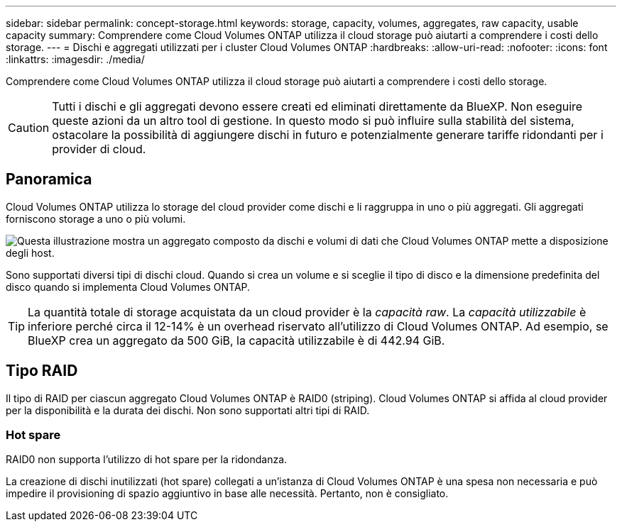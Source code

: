 ---
sidebar: sidebar 
permalink: concept-storage.html 
keywords: storage, capacity, volumes, aggregates, raw capacity, usable capacity 
summary: Comprendere come Cloud Volumes ONTAP utilizza il cloud storage può aiutarti a comprendere i costi dello storage. 
---
= Dischi e aggregati utilizzati per i cluster Cloud Volumes ONTAP
:hardbreaks:
:allow-uri-read: 
:nofooter: 
:icons: font
:linkattrs: 
:imagesdir: ./media/


[role="lead"]
Comprendere come Cloud Volumes ONTAP utilizza il cloud storage può aiutarti a comprendere i costi dello storage.


CAUTION: Tutti i dischi e gli aggregati devono essere creati ed eliminati direttamente da BlueXP. Non eseguire queste azioni da un altro tool di gestione. In questo modo si può influire sulla stabilità del sistema, ostacolare la possibilità di aggiungere dischi in futuro e potenzialmente generare tariffe ridondanti per i provider di cloud.



== Panoramica

Cloud Volumes ONTAP utilizza lo storage del cloud provider come dischi e li raggruppa in uno o più aggregati. Gli aggregati forniscono storage a uno o più volumi.

image:diagram_storage.png["Questa illustrazione mostra un aggregato composto da dischi e volumi di dati che Cloud Volumes ONTAP mette a disposizione degli host."]

Sono supportati diversi tipi di dischi cloud. Quando si crea un volume e si sceglie il tipo di disco e la dimensione predefinita del disco quando si implementa Cloud Volumes ONTAP.


TIP: La quantità totale di storage acquistata da un cloud provider è la _capacità raw_. La _capacità utilizzabile_ è inferiore perché circa il 12-14% è un overhead riservato all'utilizzo di Cloud Volumes ONTAP. Ad esempio, se BlueXP crea un aggregato da 500 GiB, la capacità utilizzabile è di 442.94 GiB.

ifdef::aws[]



== Storage AWS

In AWS, Cloud Volumes ONTAP utilizza lo storage EBS per i dati dell'utente e lo storage NVMe locale come cache flash su alcuni tipi di istanze EC2.

Storage EBS:: In AWS, un aggregato può contenere fino a 6 dischi delle stesse dimensioni. Tuttavia, se si dispone di una configurazione che supporta la funzione Amazon EBS Elastic Volumes, un aggregato può contenere fino a 8 dischi. link:concept-aws-elastic-volumes.html["Scopri di più sul supporto per volumi elastici"].
+
--
La dimensione massima del disco è 16 TIB.

Il tipo di disco EBS sottostante può essere SSD General Purpose (gp3 o gp2), SSD IOPS con provisioning (io1) o HDD con throughput ottimizzato (st1). È possibile associare un disco EBS con Amazon S3 a link:concept-data-tiering.html["storage a oggetti a basso costo"].


NOTE: Si sconsiglia di eseguire il tiering dei dati sullo storage a oggetti quando si utilizzano HDD ottimizzati per il throughput (st1).

--
Storage NVMe locale:: Alcuni tipi di istanze EC2 includono lo storage NVMe locale, utilizzato da Cloud Volumes ONTAP link:concept-flash-cache.html["Flash cache"].


*Link correlati*

* http://docs.aws.amazon.com/AWSEC2/latest/UserGuide/EBSVolumeTypes.html["Documentazione AWS: Tipi di volume EBS"^]
* link:task-planning-your-config.html["Scopri come scegliere i tipi di dischi e le dimensioni dei dischi per i tuoi sistemi in AWS"]
* https://docs.netapp.com/us-en/cloud-volumes-ontap-relnotes/reference-limits-aws.html["Esaminare i limiti di storage per Cloud Volumes ONTAP in AWS"^]
* http://docs.netapp.com/us-en/cloud-volumes-ontap-relnotes/reference-configs-aws.html["Analisi delle configurazioni supportate per Cloud Volumes ONTAP in AWS"^]


endif::aws[]

ifdef::azure[]



== Storage Azure

In Azure, un aggregato può contenere fino a 12 dischi delle stesse dimensioni. Il tipo di disco e le dimensioni massime dipendono dall'utilizzo di un sistema a nodo singolo o di una coppia ha:

Sistemi a nodo singolo:: I sistemi a nodo singolo possono utilizzare questi tipi di dischi gestiti di Azure:
+
--
* _Dischi gestiti SSD Premium_ offrono performance elevate per carichi di lavoro i/o-intensive a un costo più elevato.
* _Dischi gestiti Premium SSD da v2 GB_ offrono prestazioni più elevate con latenza inferiore a un costo inferiore sia per coppie ha che per nodo singolo, rispetto ai dischi gestiti Premium SSD.
* I _dischi gestiti SSD standard_ offrono performance costanti per i carichi di lavoro che richiedono IOPS ridotti.
* _Dischi gestiti HDD standard_ sono una buona scelta se non hai bisogno di IOPS elevati e vuoi ridurre i costi.
+
Ogni tipo di disco gestito ha una dimensione massima di 32 TIB.

+
È possibile associare un disco gestito con l'archiviazione BLOB di Azure a link:concept-data-tiering.html["storage a oggetti a basso costo"].



--
Coppie HA:: Le coppie HA utilizzano due tipi di dischi che offrono performance elevate per i carichi di lavoro i/o-intensive a un costo più elevato:
+
--
* _Premium page blob_ con una dimensione massima del disco di 8 TIB
* _Dischi gestiti_ con una dimensione massima del disco di 32 TIB


--


*Link correlati*

* link:task-planning-your-config-azure.html["Scopri come scegliere i tipi di dischi e le dimensioni dei dischi per i tuoi sistemi in Azure"]
* link:task-deploying-otc-azure.html#launching-a-cloud-volumes-ontap-ha-pair-in-azure["Lancia una coppia ha Cloud Volumes ONTAP in Azure"]
* https://docs.microsoft.com/en-us/azure/virtual-machines/disks-types["Documentazione di Microsoft Azure: Tipi di dischi gestiti da Azure"^]
* https://docs.microsoft.com/en-us/azure/storage/blobs/storage-blob-pageblob-overview["Documentazione di Microsoft Azure: Panoramica delle pagine di Azure"^]
* https://docs.netapp.com/us-en/cloud-volumes-ontap-relnotes/reference-limits-azure.html["Esaminare i limiti di storage per Cloud Volumes ONTAP in Azure"^]


endif::azure[]

ifdef::gcp[]



== Storage Google Cloud

In Google Cloud, un aggregato può contenere fino a 6 dischi delle stesse dimensioni. La dimensione massima del disco è 64 TIB.

Il tipo di disco può essere _dischi persistenti SSD Zonal_, _dischi persistenti bilanciati Zonal_ o _dischi persistenti standard Zonal_. È possibile associare i dischi persistenti con un bucket Google Storage a link:concept-data-tiering.html["storage a oggetti a basso costo"].

*Link correlati*

* https://cloud.google.com/compute/docs/disks/["Documentazione di Google Cloud: Opzioni di storage"^]
* https://docs.netapp.com/us-en/cloud-volumes-ontap-relnotes/reference-limits-gcp.html["Esamina i limiti di storage per Cloud Volumes ONTAP in Google Cloud"^]


endif::gcp[]



== Tipo RAID

Il tipo di RAID per ciascun aggregato Cloud Volumes ONTAP è RAID0 (striping). Cloud Volumes ONTAP si affida al cloud provider per la disponibilità e la durata dei dischi. Non sono supportati altri tipi di RAID.



=== Hot spare

RAID0 non supporta l'utilizzo di hot spare per la ridondanza.

La creazione di dischi inutilizzati (hot spare) collegati a un'istanza di Cloud Volumes ONTAP è una spesa non necessaria e può impedire il provisioning di spazio aggiuntivo in base alle necessità. Pertanto, non è consigliato.
